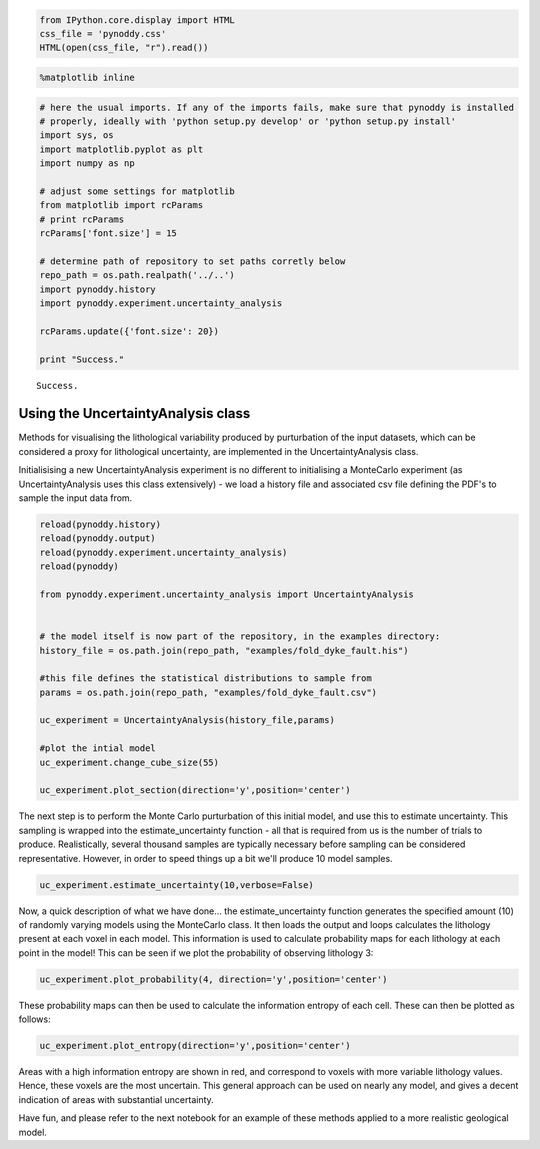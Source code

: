 
.. code:: python

    from IPython.core.display import HTML
    css_file = 'pynoddy.css'
    HTML(open(css_file, "r").read())




.. raw:: html

    <link href='http://fonts.googleapis.com/css?family=Alegreya+Sans:100,300,400,500,700,800,900,100italic,300italic,400italic,500italic,700italic,800italic,900italic' rel='stylesheet' type='text/css'>
    <link href='http://fonts.googleapis.com/css?family=Arvo:400,700,400italic' rel='stylesheet' type='text/css'>
    <link href='http://fonts.googleapis.com/css?family=PT+Mono' rel='stylesheet' type='text/css'>
    <link href='http://fonts.googleapis.com/css?family=Shadows+Into+Light' rel='stylesheet' type='text/css'>
    <link rel="stylesheet" type="text/css" href="http://fonts.googleapis.com/css?family=Tangerine">
    <link href='http://fonts.googleapis.com/css?family=Philosopher:400,700,400italic,700italic' rel='stylesheet' type='text/css'>
    <link href='http://fonts.googleapis.com/css?family=Libre+Baskerville:400,400italic' rel='stylesheet' type='text/css'>
    <link href='http://fonts.googleapis.com/css?family=Lora:400,400italic' rel='stylesheet' type='text/css'>
    <link href='http://fonts.googleapis.com/css?family=Karla:400,400italic' rel='stylesheet' type='text/css'>
    
    <style>
    
    @font-face {
        font-family: "Computer Modern";
        src: url('http://mirrors.ctan.org/fonts/cm-unicode/fonts/otf/cmunss.otf');
    }
    
    #notebook_panel { /* main background */
        background: #888;
        color: #f6f6f6;
    }
    
    div.cell { /* set cell width to about 80 chars */
        width: 800px;
    }
    
    div #notebook { /* centre the content */
        background: #fff; /* white background for content */
        width: 1000px;
        margin: auto;
        padding-left: 1em;
    }
    
    #notebook li { /* More space between bullet points */
    margin-top:0.8em;
    }
    
    /* draw border around running cells */
    div.cell.border-box-sizing.code_cell.running { 
        border: 3px solid #111;
    }
    
    /* Put a solid color box around each cell and its output, visually linking them together */
    div.cell.code_cell {
        background: #ddd;  /* rgba(230,230,230,1.0);  */
        border-radius: 10px; /* rounded borders */
        width: 900px;
        padding: 1em;
        margin-top: 1em;
    }
    
    div.text_cell_render{
        font-family: 'Arvo' sans-serif;
        line-height: 130%;
        font-size: 115%;
        width:700px;
        margin-left:auto;
        margin-right:auto;
    }
    
    
    /* Formatting for header cells */
    .text_cell_render h1 {
        font-family: 'Alegreya Sans', sans-serif;
        /* font-family: 'Tangerine', serif; */
        /* font-family: 'Libre Baskerville', serif; */
        /* font-family: 'Karla', sans-serif;
        /* font-family: 'Lora', serif; */
        font-size: 50px;
        text-align: center;
        /* font-style: italic; */
        font-weight: 400;
        /* font-size: 40pt; */
        /* text-shadow: 4px 4px 4px #aaa; */
        line-height: 120%;
        color: rgb(12,85,97);
        margin-bottom: .5em;
        margin-top: 0.1em;
        display: block;
    }	
    .text_cell_render h2 {
        /* font-family: 'Arial', serif; */
        /* font-family: 'Lora', serif; */
        font-family: 'Alegreya Sans', sans-serif;
        font-weight: 700;
        font-size: 24pt;
        line-height: 100%;
        /* color: rgb(171,165,131); */
        color: rgb(12,85,97);
        margin-bottom: 0.1em;
        margin-top: 0.1em;
        display: block;
    }	
    
    .text_cell_render h3 {
        font-family: 'Arial', serif;
        margin-top:12px;
        margin-bottom: 3px;
        font-style: italic;
        color: rgb(95,92,72);
    }
    
    .text_cell_render h4 {
        font-family: 'Arial', serif;
    }
    
    .text_cell_render h5 {
        font-family: 'Alegreya Sans', sans-serif;
        font-weight: 300;
        font-size: 16pt;
        color: grey;
        font-style: italic;
        margin-bottom: .1em;
        margin-top: 0.1em;
        display: block;
    }
    
    .text_cell_render h6 {
        font-family: 'PT Mono', sans-serif;
        font-weight: 300;
        font-size: 10pt;
        color: grey;
        margin-bottom: 1px;
        margin-top: 1px;
    }
    
    .CodeMirror{
            font-family: "PT Mono";
            font-size: 100%;
    }
    
    </style>




.. code:: python

    %matplotlib inline

.. code:: python

    # here the usual imports. If any of the imports fails, make sure that pynoddy is installed
    # properly, ideally with 'python setup.py develop' or 'python setup.py install'
    import sys, os
    import matplotlib.pyplot as plt
    import numpy as np
    
    # adjust some settings for matplotlib
    from matplotlib import rcParams
    # print rcParams
    rcParams['font.size'] = 15
    
    # determine path of repository to set paths corretly below
    repo_path = os.path.realpath('../..')
    import pynoddy.history
    import pynoddy.experiment.uncertainty_analysis
    
    rcParams.update({'font.size': 20})
    
    print "Success."


.. parsed-literal::

    Success.


Using the UncertaintyAnalysis class
-----------------------------------

Methods for visualising the lithological variability produced by
purturbation of the input datasets, which can be considered a proxy for
lithological uncertainty, are implemented in the UncertaintyAnalysis
class.

Initialisising a new UncertaintyAnalysis experiment is no different to
initialising a MonteCarlo experiment (as UncertaintyAnalysis uses this
class extensively) - we load a history file and associated csv file
defining the PDF's to sample the input data from.

.. code:: python

    reload(pynoddy.history)
    reload(pynoddy.output)
    reload(pynoddy.experiment.uncertainty_analysis)
    reload(pynoddy)
    
    from pynoddy.experiment.uncertainty_analysis import UncertaintyAnalysis
    
    
    # the model itself is now part of the repository, in the examples directory:
    history_file = os.path.join(repo_path, "examples/fold_dyke_fault.his")
    
    #this file defines the statistical distributions to sample from
    params = os.path.join(repo_path, "examples/fold_dyke_fault.csv")
    
    uc_experiment = UncertaintyAnalysis(history_file,params)
    
    #plot the intial model
    uc_experiment.change_cube_size(55)
    
    uc_experiment.plot_section(direction='y',position='center')



.. image:: Test-Uncertainty-Analysis_files/Test-Uncertainty-Analysis_4_0.png


The next step is to perform the Monte Carlo purturbation of this initial
model, and use this to estimate uncertainty. This sampling is wrapped
into the estimate\_uncertainty function - all that is required from us
is the number of trials to produce. Realistically, several thousand
samples are typically necessary before sampling can be considered
representative. However, in order to speed things up a bit we'll produce
10 model samples.

.. code:: python

    uc_experiment.estimate_uncertainty(10,verbose=False)

Now, a quick description of what we have done... the
estimate\_uncertainty function generates the specified amount (10) of
randomly varying models using the MonteCarlo class. It then loads the
output and loops calculates the lithology present at each voxel in each
model. This information is used to calculate probability maps for each
lithology at each point in the model! This can be seen if we plot the
probability of observing lithology 3:

.. code:: python

    uc_experiment.plot_probability(4, direction='y',position='center')



.. image:: Test-Uncertainty-Analysis_files/Test-Uncertainty-Analysis_8_0.png


These probability maps can then be used to calculate the information
entropy of each cell. These can then be plotted as follows:

.. code:: python

    uc_experiment.plot_entropy(direction='y',position='center')



.. image:: Test-Uncertainty-Analysis_files/Test-Uncertainty-Analysis_10_0.png


Areas with a high information entropy are shown in red, and correspond
to voxels with more variable lithology values. Hence, these voxels are
the most uncertain. This general approach can be used on nearly any
model, and gives a decent indication of areas with substantial
uncertainty.

Have fun, and please refer to the next notebook for an example of these
methods applied to a more realistic geological model.

